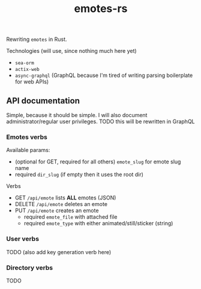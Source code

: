 #+TITLE: emotes-rs

Rewriting ~emotes~ in Rust.

Technologies (will use, since nothing much here yet)
 + ~sea-orm~
 + ~actix-web~
 + ~async-graphql~ (GraphQL because I'm tired of writing parsing boilerplate for web APIs)

** API documentation
Simple, because it should be simple. I will also document administrator/regular user privileges.
TODO this will be rewritten in GraphQL

*** Emotes verbs
Available params:
  - (optional for GET, required for all others) ~emote_slug~ for emote slug name
  - required ~dir_slug~ (if empty then it uses the root dir)
Verbs
  - GET ~/api/emote~ lists *ALL* emotes (JSON)
  - DELETE ~/api/emote~ deletes an emote
  - PUT ~/api/emote~ creates an emote
    - required ~emote_file~ with attached file
    - required ~emote_type~ with either animated/still/sticker (string)
*** User verbs
TODO (also add key generation verb here)
*** Directory verbs
TODO
